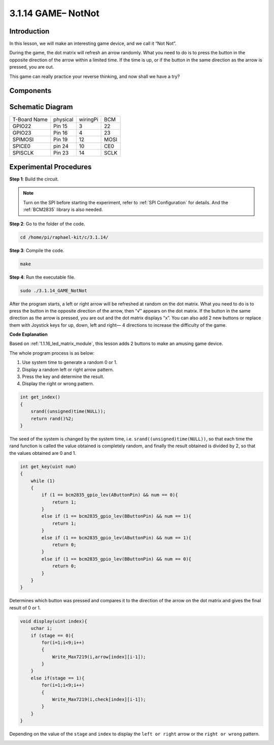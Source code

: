 3.1.14 GAME– NotNot
===========================

Introduction
-------------------

In this lesson, we will make an interesting game device, and we call it “Not Not”.

During the game, the dot matrix will refresh an arrow randomly. What you need to do is to press the button in the opposite direction of the arrow within a limited time. If the time is up, or if the button in the same direction as the arrow is pressed, you are out.

This game can really practice your reverse thinking, and now shall we have a try?

Components
----------------

.. image:: media/list_GAME_14_NotNot.png
    :align: center

Schematic Diagram
------------------------

============ ======== ======== ====
T-Board Name physical wiringPi BCM
GPIO22       Pin 15   3        22
GPIO23       Pin 16   4        23
SPIMOSI      Pin 19   12       MOSI
SPICE0       pin 24   10       CE0
SPISCLK      Pin 23   14       SCLK
============ ======== ======== ====

.. image:: media/Schematic_notnot.png
   :align: center

Experimental Procedures
---------------------------------

**Step 1**: Build the circuit.

.. image:: media/3.1.14game_notnot.png

.. note::

    Turn on the SPI before starting the experiment, refer to :ref:`SPI Configuration` for details.
    And the :ref:`BCM2835` library is also needed.

**Step 2**: Go to the folder of the code.

.. code-block:: c

    cd /home/pi/raphael-kit/c/3.1.14/

**Step 3**: Compile the code.

.. code-block:: c

    make

**Step 4**: Run the executable file.

.. code-block:: c

    sudo ./3.1.14_GAME_NotNot

After the program starts, a left or right arrow will be refreshed at 
random on the dot matrix. What you need to do is to press the button 
in the opposite direction of the arrow, then “√” appears on the dot matrix. If the button in the 
same direction as the arrow is pressed, you are out and the dot matrix 
displays “x”. You can also add 2 new buttons or replace them with 
Joystick keys for up, down, left and right— 4 directions to increase 
the difficulty of the game.

**Code Explanation**

Based on :ref:`1.1.16_led_matrix_module`, this lesson adds 2 buttons to make an amusing game device.

The whole program process is as below:

#. Use system time to generate a random 0 or 1.
#. Display a random left or right arrow pattern.
#. Press the key and determine the result.
#. Display the right or wrong pattern.

.. image:: media/3.1.14_notnot1.png

.. code-block:: c

    int get_index()
    {
        srand((unsigned)time(NULL));
        return rand()%2;
    }

The seed of the system is changed by the system time, i.e. ``srand((unsigned)time(NULL))``, so that each time the rand function is called the value obtained is completely random, and finally the result obtained is divided by 2, so that the values obtained are 0 and 1.


.. code-block:: c

    int get_key(uint num)
    {
        while (1)
        {
            if (1 == bcm2835_gpio_lev(AButtonPin) && num == 0){
                return 1;
            }
            else if (1 == bcm2835_gpio_lev(BButtonPin) && num == 1){
                return 1;
            }
            else if (1 == bcm2835_gpio_lev(AButtonPin) && num == 1){
                return 0;
            }
            else if (1 == bcm2835_gpio_lev(BButtonPin) && num == 0){
                return 0;
            }
        }
    }

Determines which button was pressed and compares it to the direction of the arrow on the dot matrix and gives the final result of 0 or 1.

.. image:: media/3.1.14_getkey.png

.. code-block:: c

    void display(uint index){
        uchar i;
        if (stage == 0){
            for(i=1;i<9;i++)
            {
                Write_Max7219(i,arrow[index][i-1]);
            }
        }
        else if(stage == 1){
            for(i=1;i<9;i++)
            {
                Write_Max7219(i,check[index][i-1]);
            }
        }
    }

Depending on the value of the ``stage`` and ``index`` to display the ``left or right`` arrow or the ``right or wrong`` pattern.

.. image:: media/3.1.14_display.png
